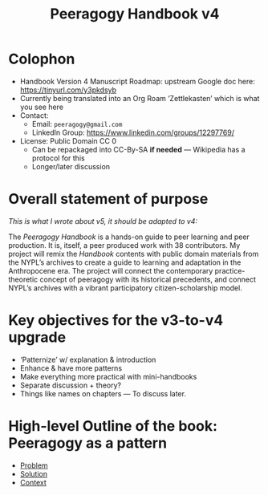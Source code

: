#+title: Peeragogy Handbook v4

* Colophon

- Handbook Version 4 Manuscript Roadmap: upstream Google doc here: https://tinyurl.com/y3pkdsyb
- Currently being translated into an Org Roam ‘Zettlekasten’ which is what you see here
- Contact:
 - Email: =peeragogy@gmail.com=
 - LinkedIn Group: https://www.linkedin.com/groups/12297769/
- License: Public Domain CC 0
 - Can be repackaged into CC-By-SA *if needed* — Wikipedia has a protocol for this
 - Longer/later discussion

* Overall statement of purpose

/This is what I wrote about v5, it should be adapted to v4:/

The /Peeragogy Handbook/ is a hands-on guide to peer learning and peer
production.  It is, itself, a peer produced work with 38 contributors.
My project will remix the /Handbook/ contents with public domain
materials from the NYPL’s archives to create a guide to learning and
adaptation in the Anthropocene era.  The project will connect the
contemporary practice-theoretic concept of peeragogy with its
historical precedents, and connect NYPL’s archives with a vibrant
participatory citizen-scholarship model.

* Key objectives for the v3-to-v4 upgrade

- ‘Patternize’ w/ explanation & introduction
- Enhance & have more patterns
- Make everything more practical with mini-handbooks
- Separate discussion + theory?
- Things like names on chapters — To discuss later.

* High-level Outline of the book: Peeragogy as a pattern
- [[file:problem.org][Problem]]
- [[file:solution.org][Solution]]
- [[file:context.org][Context]]
